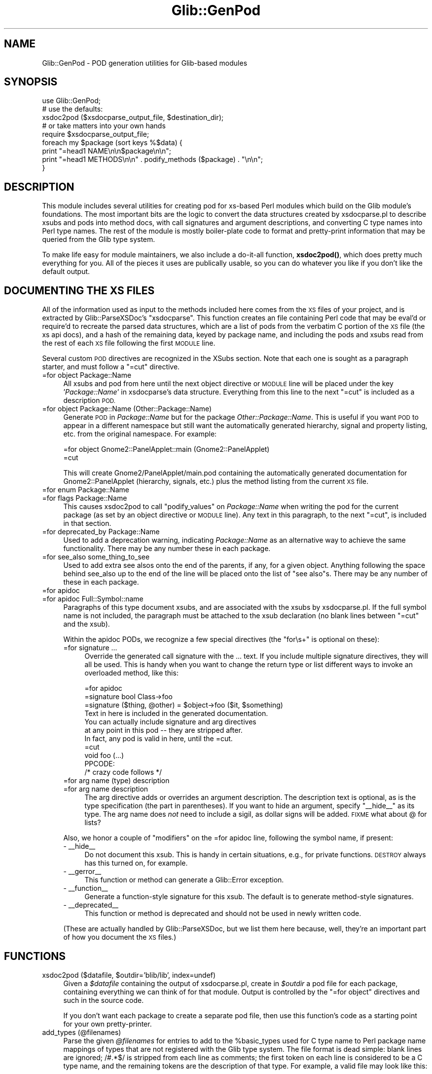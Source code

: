 .\" Automatically generated by Pod::Man 4.10 (Pod::Simple 3.35)
.\"
.\" Standard preamble:
.\" ========================================================================
.de Sp \" Vertical space (when we can't use .PP)
.if t .sp .5v
.if n .sp
..
.de Vb \" Begin verbatim text
.ft CW
.nf
.ne \\$1
..
.de Ve \" End verbatim text
.ft R
.fi
..
.\" Set up some character translations and predefined strings.  \*(-- will
.\" give an unbreakable dash, \*(PI will give pi, \*(L" will give a left
.\" double quote, and \*(R" will give a right double quote.  \*(C+ will
.\" give a nicer C++.  Capital omega is used to do unbreakable dashes and
.\" therefore won't be available.  \*(C` and \*(C' expand to `' in nroff,
.\" nothing in troff, for use with C<>.
.tr \(*W-
.ds C+ C\v'-.1v'\h'-1p'\s-2+\h'-1p'+\s0\v'.1v'\h'-1p'
.ie n \{\
.    ds -- \(*W-
.    ds PI pi
.    if (\n(.H=4u)&(1m=24u) .ds -- \(*W\h'-12u'\(*W\h'-12u'-\" diablo 10 pitch
.    if (\n(.H=4u)&(1m=20u) .ds -- \(*W\h'-12u'\(*W\h'-8u'-\"  diablo 12 pitch
.    ds L" ""
.    ds R" ""
.    ds C` ""
.    ds C' ""
'br\}
.el\{\
.    ds -- \|\(em\|
.    ds PI \(*p
.    ds L" ``
.    ds R" ''
.    ds C`
.    ds C'
'br\}
.\"
.\" Escape single quotes in literal strings from groff's Unicode transform.
.ie \n(.g .ds Aq \(aq
.el       .ds Aq '
.\"
.\" If the F register is >0, we'll generate index entries on stderr for
.\" titles (.TH), headers (.SH), subsections (.SS), items (.Ip), and index
.\" entries marked with X<> in POD.  Of course, you'll have to process the
.\" output yourself in some meaningful fashion.
.\"
.\" Avoid warning from groff about undefined register 'F'.
.de IX
..
.nr rF 0
.if \n(.g .if rF .nr rF 1
.if (\n(rF:(\n(.g==0)) \{\
.    if \nF \{\
.        de IX
.        tm Index:\\$1\t\\n%\t"\\$2"
..
.        if !\nF==2 \{\
.            nr % 0
.            nr F 2
.        \}
.    \}
.\}
.rr rF
.\" ========================================================================
.\"
.IX Title "Glib::GenPod 3"
.TH Glib::GenPod 3 "2019-02-05" "perl v5.28.1" "User Contributed Perl Documentation"
.\" For nroff, turn off justification.  Always turn off hyphenation; it makes
.\" way too many mistakes in technical documents.
.if n .ad l
.nh
.SH "NAME"
Glib::GenPod \- POD generation utilities for Glib\-based modules
.SH "SYNOPSIS"
.IX Header "SYNOPSIS"
.Vb 1
\& use Glib::GenPod;
\&
\& # use the defaults:
\& xsdoc2pod ($xsdocparse_output_file, $destination_dir);
\&
\& # or take matters into your own hands
\& require $xsdocparse_output_file;
\& foreach my $package (sort keys %$data) {
\&     print "=head1 NAME\en\en$package\en\en";
\&     print "=head1 METHODS\en\en" . podify_methods ($package) . "\en\en";
\& }
.Ve
.SH "DESCRIPTION"
.IX Header "DESCRIPTION"
This module includes several utilities for creating pod for xs-based Perl
modules which build on the Glib module's foundations.  The most important bits
are the logic to convert the data structures created by xsdocparse.pl to
describe xsubs and pods into method docs, with call signatures and argument
descriptions, and converting C type names into Perl type names.  The rest of
the module is mostly boiler-plate code to format and pretty-print information
that may be queried from the Glib type system.
.PP
To make life easy for module maintainers, we also include a do-it-all function,
\&\fBxsdoc2pod()\fR, which does pretty much everything for you.  All of the pieces it
uses are publically usable, so you can do whatever you like if you don't like
the default output.
.SH "DOCUMENTING THE XS FILES"
.IX Header "DOCUMENTING THE XS FILES"
All of the information used as input to the methods included here comes from
the \s-1XS\s0 files of your project, and is extracted by Glib::ParseXSDoc's
\&\f(CW\*(C`xsdocparse\*(C'\fR.  This function creates an file containing Perl code that may be
eval'd or require'd to recreate the parsed data structures, which are a list of
pods from the verbatim C portion of the \s-1XS\s0 file (the xs api docs), and a hash
of the remaining data, keyed by package name, and including the pods and xsubs
read from the rest of each \s-1XS\s0 file following the first \s-1MODULE\s0 line.
.PP
Several custom \s-1POD\s0 directives are recognized in the XSubs section.  Note that
each one is sought as a paragraph starter, and must follow a \f(CW\*(C`=cut\*(C'\fR directive.
.IP "=for object Package::Name" 4
.IX Item "=for object Package::Name"
All xsubs and pod from here until the next object directive or \s-1MODULE\s0 line
will be placed under the key '\fIPackage::Name\fR' in xsdocparse's data
structure.  Everything from this line to the next \f(CW\*(C`=cut\*(C'\fR is included as a
description \s-1POD.\s0
.IP "=for object Package::Name (Other::Package::Name)" 4
.IX Item "=for object Package::Name (Other::Package::Name)"
Generate \s-1POD\s0 in \fIPackage::Name\fR but for the package \fIOther::Package::Name\fR.
This is useful if you want \s-1POD\s0 to appear in a different namespace but still
want the automatically generated hierarchy, signal and property listing,
etc. from the original namespace.  For example:
.Sp
.Vb 2
\&  =for object Gnome2::PanelApplet::main (Gnome2::PanelApplet)
\&  =cut
.Ve
.Sp
This will create Gnome2/PanelApplet/main.pod containing the automatically
generated documentation for Gnome2::PanelApplet (hierarchy, signals, etc.) plus
the method listing from the current \s-1XS\s0 file.
.IP "=for enum Package::Name" 4
.IX Item "=for enum Package::Name"
.PD 0
.IP "=for flags Package::Name" 4
.IX Item "=for flags Package::Name"
.PD
This causes xsdoc2pod to call \f(CW\*(C`podify_values\*(C'\fR on \fIPackage::Name\fR when
writing the pod for the current package (as set by an object directive or
\&\s-1MODULE\s0 line).  Any text in this paragraph, to the next \f(CW\*(C`=cut\*(C'\fR, is included
in that section.
.IP "=for deprecated_by Package::Name" 4
.IX Item "=for deprecated_by Package::Name"
Used to add a deprecation warning, indicating \fIPackage::Name\fR as an
alternative way to achieve the same functionality.  There may be any number
these in each package.
.IP "=for see_also some_thing_to_see" 4
.IX Item "=for see_also some_thing_to_see"
Used to add extra see alsos onto the end of the parents, if any, for a given
object.  Anything following the space behind see_also up to the end of the
line will be placed onto the list of \*(L"see also\*(R"s.  There may be any number of
these in each package.
.IP "=for apidoc" 4
.IX Item "=for apidoc"
.PD 0
.IP "=for apidoc Full::Symbol::name" 4
.IX Item "=for apidoc Full::Symbol::name"
.PD
Paragraphs of this type document xsubs, and are associated with the xsubs
by xsdocparse.pl.  If the full symbol name is not included, the paragraph
must be attached to the xsub declaration (no blank lines between \f(CW\*(C`=cut\*(C'\fR and
the xsub).
.Sp
Within the apidoc PODs, we recognize a few special directives (the \*(L"for\es+\*(R"
is optional on these):
.RS 4
.IP "=for signature ..." 4
.IX Item "=for signature ..."
Override the generated call signature with the ... text.  If you include
multiple signature directives, they will all be used.  This is handy when
you want to change the return type or list different ways to invoke an
overloaded method, like this:
.Sp
.Vb 1
\& =for apidoc
\&
\& =signature bool Class\->foo
\&
\& =signature ($thing, @other) = $object\->foo ($it, $something)
\&
\& Text in here is included in the generated documentation.
\& You can actually include signature and arg directives
\& at any point in this pod \-\- they are stripped after.
\& In fact, any pod is valid in here, until the =cut.
\&
\& =cut
\& void foo (...)
\&     PPCODE:
\&        /* crazy code follows */
.Ve
.IP "=for arg name (type) description" 4
.IX Item "=for arg name (type) description"
.PD 0
.IP "=for arg name description" 4
.IX Item "=for arg name description"
.PD
The arg directive adds or overrides an argument description.  The
description text is optional, as is the type specification (the part
in parentheses).  If you want to hide an argument, specify \f(CW\*(C`_\|_hide_\|_\*(C'\fR
as its type.  The arg name does \fInot\fR need to include a sigil,
as dollar signs will be added.  \s-1FIXME\s0 what about @ for lists?
.RE
.RS 4
.Sp
Also, we honor a couple of \*(L"modifiers\*(R" on the =for apidoc line, following the
symbol name, if present:
.IP "\- _\|_hide_\|_" 4
.IX Item "- __hide__"
Do not document this xsub.  This is handy in certain situations, e.g., for
private functions.  \s-1DESTROY\s0 always has this turned on, for example.
.IP "\- _\|_gerror_\|_" 4
.IX Item "- __gerror__"
This function or method can generate a Glib::Error exception.
.IP "\- _\|_function_\|_" 4
.IX Item "- __function__"
Generate a function-style signature for this xsub.  The default is to
generate method-style signatures.
.IP "\- _\|_deprecated_\|_" 4
.IX Item "- __deprecated__"
This function or method is deprecated and should not be used in newly written
code.
.RE
.RS 4
.Sp
(These are actually handled by Glib::ParseXSDoc, but we list them here
because, well, they're an important part of how you document the \s-1XS\s0 files.)
.RE
.SH "FUNCTIONS"
.IX Header "FUNCTIONS"
.ie n .IP "xsdoc2pod ($datafile, $outdir='blib/lib', index=undef)" 4
.el .IP "xsdoc2pod ($datafile, \f(CW$outdir\fR='blib/lib', index=undef)" 4
.IX Item "xsdoc2pod ($datafile, $outdir='blib/lib', index=undef)"
Given a \fI\f(CI$datafile\fI\fR containing the output of xsdocparse.pl, create in 
\&\fI\f(CI$outdir\fI\fR a pod file for each package, containing everything we can think
of for that module.  Output is controlled by the \f(CW\*(C`=for object\*(C'\fR directives
and such in the source code.
.Sp
If you don't want each package to create a separate pod file, then use
this function's code as a starting point for your own pretty-printer.
.IP "add_types (@filenames)" 4
.IX Item "add_types (@filenames)"
Parse the given \fI\f(CI@filenames\fI\fR for entries to add to the \f(CW%basic_types\fR used
for C type name to Perl package name mappings of types that are not registered
with the Glib type system.  The file format is dead simple: blank lines are
ignored; /#.*$/ is stripped from each line as comments; the first token on
each line is considered to be a C type name, and the remaining tokens are the
description of that type.  For example, a valid file may look like this:
.Sp
.Vb 3
\&  # a couple of special types
\&  FooBar      Foo::Bar
\&  Frob        localized frobnicator
.Ve
.Sp
C type decorations such as \*(L"const\*(R" and \*(L"*\*(R" are implied (do not include them),
and the _ornull variant is handled for you.
.ie n .IP "$string = podify_properties ($packagename)" 4
.el .IP "\f(CW$string\fR = podify_properties ($packagename)" 4
.IX Item "$string = podify_properties ($packagename)"
Pretty-print the object properties owned by the Glib::Object derivative
\&\fI\f(CI$packagename\fI\fR and return the text as a string.  Returns undef if there
are no properties or \fI\f(CI$package\fI\fR is not a Glib::Object.
.ie n .IP "$string = podify_child_properties ($packagename)" 4
.el .IP "\f(CW$string\fR = podify_child_properties ($packagename)" 4
.IX Item "$string = podify_child_properties ($packagename)"
Pretty-print the child properties owned by the Gtk2::Container derivative
\&\fI\f(CI$packagename\fI\fR and return the text as a string.  Returns undef if there are
no child properties or \fI\f(CI$package\fI\fR is not a Gtk2::Container or similar class
with a \f(CW\*(C`list_child_properties()\*(C'\fR method.
.ie n .IP "$string = podify_style_properties ($packagename)" 4
.el .IP "\f(CW$string\fR = podify_style_properties ($packagename)" 4
.IX Item "$string = podify_style_properties ($packagename)"
Pretty-print the style properties owned by the Gtk2::Widget derivative
\&\fI\f(CI$packagename\fI\fR and return the text as a string.  Returns undef if there are
no style properties or \fI\f(CI$package\fI\fR is not a Gtk2::Widget or similar class
with a \f(CW\*(C`list_style_properties()\*(C'\fR method.
.ie n .IP "$string = podify_values ($packagename)" 4
.el .IP "\f(CW$string\fR = podify_values ($packagename)" 4
.IX Item "$string = podify_values ($packagename)"
List and pretty-print the values of the GEnum or GFlags type \fI\f(CI$packagename\fI\fR,
and return the text as a string.  Returns undef if \fI\f(CI$packagename\fI\fR isn't an
enum or flags type.
.ie n .IP "$string = podify_signals ($packagename)" 4
.el .IP "\f(CW$string\fR = podify_signals ($packagename)" 4
.IX Item "$string = podify_signals ($packagename)"
Query, list, and pretty-print the signals associated with \fI\f(CI$packagename\fI\fR.
Returns the text as a string, or undef if there are no signals or
\&\fI\f(CI$packagename\fI\fR is not a Glib::Object derivative.
.ie n .IP "$string = podify_deprecated_by ($packagename, @deprecated_by)" 4
.el .IP "\f(CW$string\fR = podify_deprecated_by ($packagename, \f(CW@deprecated_by\fR)" 4
.IX Item "$string = podify_deprecated_by ($packagename, @deprecated_by)"
Creates a deprecation warning for \f(CW$packagename\fR, suggesting using the items
inside \f(CW@deprecated_by\fR instead.
.ie n .IP "$string = podify_pods ($pods, $position)" 4
.el .IP "\f(CW$string\fR = podify_pods ($pods, \f(CW$position\fR)" 4
.IX Item "$string = podify_pods ($pods, $position)"
Helper function to allow specific placement of generic pod within the auto
generated pages. Pod sections starting out with =for position \s-1XXX,\s0 where \s-1XXX\s0
is one of the following will be placed at a specified position. In the case of
pod that is to be placed after a particular section that doesn't exist, that
pod will be still be placed there.
.Sp
This function is called at all of the specified points through out the process
of generating pod for a page. Any pod matching the \fIposition\fR passed will be
returned, undef if no matches were found.  If \fIposition\fR is undef all pods
without specific position information will be returned. \fIpods\fR is a reference
to an array of pod hashes.
.RS 4
.IP "\(bu" 4
\&\s-1SYNOPSIS\s0
.Sp
After the \s-1NAME\s0 section
.IP "\(bu" 4
\&\s-1DESCRIPTION\s0
.Sp
After the \s-1SYNOPSIS\s0 section.
.IP "\(bu" 4
post_hierarchy
.Sp
After the \s-1HIERARCHY\s0 section.
.IP "\(bu" 4
post_interfaces
.Sp
After the \s-1INTERFACE\s0 section.
.IP "\(bu" 4
post_methods
.Sp
After the \s-1METHODS\s0 section.
.IP "\(bu" 4
post_properties
.Sp
After the \s-1PROPERTIES\s0 section.
.IP "\(bu" 4
post_signals
.Sp
After the \s-1SIGNALS\s0 section.
.IP "\(bu" 4
post_enums
.Sp
After the \s-1ENUMS AND FLAGS\s0 section.
.IP "\(bu" 4
\&\s-1SEE_ALSO\s0
.Sp
Replacing the autogenerated \s-1SEE ALSO\s0 section completely.
.IP "\(bu" 4
\&\s-1COPYRIGHT\s0
.Sp
Replacing the autogenerated \s-1COPYRIGHT\s0 section completely.
.RE
.RS 4
.RE
.ie n .IP "$string = podify_ancestors ($packagename)" 4
.el .IP "\f(CW$string\fR = podify_ancestors ($packagename)" 4
.IX Item "$string = podify_ancestors ($packagename)"
Pretty-prints the ancestry of \fI\f(CI$packagename\fI\fR from the Glib type system's
point of view.  This uses Glib::Type\->list_ancestors; see that function's
docs for an explanation of why that's different from looking at \f(CW@ISA\fR.
.Sp
Returns the new text as a string, or undef if \fI\f(CI$packagename\fI\fR is not a
registered GType.
.ie n .IP "$string = podify_interfaces ($packagename)" 4
.el .IP "\f(CW$string\fR = podify_interfaces ($packagename)" 4
.IX Item "$string = podify_interfaces ($packagename)"
Pretty-print the list of GInterfaces that \fI\f(CI$packagename\fI\fR implements.
Returns the text as a string, or undef if the type implements no interfaces.
.ie n .IP "$string = podify_methods ($packagename)" 4
.el .IP "\f(CW$string\fR = podify_methods ($packagename)" 4
.IX Item "$string = podify_methods ($packagename)"
Call \f(CW\*(C`xsub_to_pod\*(C'\fR on all the xsubs under the key \fI\f(CI$packagename\fI\fR in the
data extracted by xsdocparse.pl.
.Sp
Returns the new text as a string, or undef if there are no xsubs in
\&\fI\f(CI$packagename\fI\fR.
.ie n .IP "$string = podify_see_alsos (@entries)" 4
.el .IP "\f(CW$string\fR = podify_see_alsos (@entries)" 4
.IX Item "$string = podify_see_alsos (@entries)"
Creates a list of links to be placed in the \s-1SEE ALSO\s0 section of the page.
Returns undef if nothing is in the input list.
.ie n .IP "$string = get_copyright" 4
.el .IP "\f(CW$string\fR = get_copyright" 4
.IX Item "$string = get_copyright"
Returns a string that will/should be placed on each page.  You can control
the text of this string by calling the class method \fIset_copyright\fR.
.Sp
If no text has been set, we will attempt to create one for you, using what
has been passed to \fIset_year\fR, \fIset_authors\fR, and \fIset_main_mod\fR.  The
year defaults to the current year, the authors default to
\&'The Gtk2\-Perl Team', and the main mod is empty by default.  You want the
main mod to be set to the main module of your extension for the \s-1SEE ALSO\s0
section, and on the assumption that a decent license notice can be found in
that module's doc, we point the reader there.
.Sp
So, in general, you will want to specify at least one of these, so that you
don't credit your work to us under the \s-1LGPL.\s0
.Sp
To set them do something similar to the following in the first part of your
postamble section in Makefile.PL.  All occurrences of <br> in the copyright
are replaced with newlines, to make it easier to put in a multi-line string.
.Sp
.Vb 1
\&  POD_SET=Glib::GenPod::set_copyright(qq{Copyright 1999 team\-foobar<br>LGPL});
.Ve
.Sp
\&\fBGlib::MakeHelper::postamble_docs_full()\fR does this sort of thing for you.
.SS "Helpers"
.IX Subsection "Helpers"
.ie n .IP "$perl_type = convert_type ($ctypestring)" 4
.el .IP "\f(CW$perl_type\fR = convert_type ($ctypestring)" 4
.IX Item "$perl_type = convert_type ($ctypestring)"
Convert a C type name to a Perl type name.
.Sp
Uses \f(CW%Glib::GenPod::basic_types\fR to look for some known basic types,
and uses Glib::Type\->package_from_cname to look up the registered
package corresponding to a C type name.  If no suitable mapping can
be found, this just returns the input string.
.ie n .IP "$string = xsub_to_pod ($xsub, $sigprefix='')" 4
.el .IP "\f(CW$string\fR = xsub_to_pod ($xsub, \f(CW$sigprefix\fR='')" 4
.IX Item "$string = xsub_to_pod ($xsub, $sigprefix='')"
Convert an xsub hash into a string of pod describing it.  Includes the
call signature, argument listing, and description, honoring special
switches in the description pod (arg and signature overrides).
.ie n .IP "$string = compile_signature ($xsub)" 4
.el .IP "\f(CW$string\fR = compile_signature ($xsub)" 4
.IX Item "$string = compile_signature ($xsub)"
Given an xsub hash, return a string with the call signature for that
xsub.
.ie n .IP "$string = fixup_arg_name ($name)" 4
.el .IP "\f(CW$string\fR = fixup_arg_name ($name)" 4
.IX Item "$string = fixup_arg_name ($name)"
Prepend a $ to anything that's not the literal ellipsis string '...'.
.IP "fixup_default" 4
.IX Item "fixup_default"
Mangle default parameter values from C to Perl values.  Mostly, this
does \s-1NULL\s0 => undef.
.IP "convert_arg_type" 4
.IX Item "convert_arg_type"
C type to Perl type conversion for argument types.
.IP "convert_return_type_to_name" 4
.IX Item "convert_return_type_to_name"
C type to Perl type conversion suitable for return types.
.SH "SEE ALSO"
.IX Header "SEE ALSO"
Glib::ParseXSDoc
.SH "AUTHORS"
.IX Header "AUTHORS"
muppet bashed out the xsub signature generation in a few hours on a wednesday
night when band practice was cancelled at the last minute; he and ross
mcfarland hacked this module together via irc and email over the next few days.
.SH "COPYRIGHT AND LICENSE"
.IX Header "COPYRIGHT AND LICENSE"
Copyright (C) 2003\-2004, 2010\-2013 by the gtk2\-perl team
.PP
This library is free software; you can redistribute it and/or modify
it under the terms of the Lesser General Public License (\s-1LGPL\s0).  For
more information, see http://www.fsf.org/licenses/lgpl.txt
